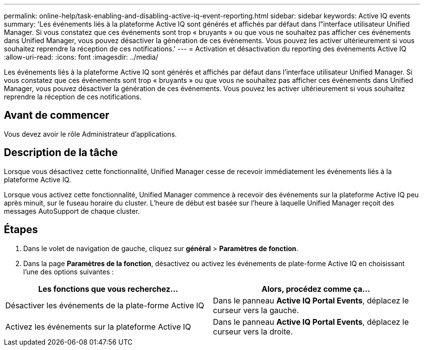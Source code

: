 ---
permalink: online-help/task-enabling-and-disabling-active-iq-event-reporting.html 
sidebar: sidebar 
keywords: Active IQ events 
summary: 'Les événements liés à la plateforme Active IQ sont générés et affichés par défaut dans l"interface utilisateur Unified Manager. Si vous constatez que ces événements sont trop « bruyants » ou que vous ne souhaitez pas afficher ces événements dans Unified Manager, vous pouvez désactiver la génération de ces événements. Vous pouvez les activer ultérieurement si vous souhaitez reprendre la réception de ces notifications.' 
---
= Activation et désactivation du reporting des événements Active IQ
:allow-uri-read: 
:icons: font
:imagesdir: ../media/


[role="lead"]
Les événements liés à la plateforme Active IQ sont générés et affichés par défaut dans l'interface utilisateur Unified Manager. Si vous constatez que ces événements sont trop « bruyants » ou que vous ne souhaitez pas afficher ces événements dans Unified Manager, vous pouvez désactiver la génération de ces événements. Vous pouvez les activer ultérieurement si vous souhaitez reprendre la réception de ces notifications.



== Avant de commencer

Vous devez avoir le rôle Administrateur d'applications.



== Description de la tâche

Lorsque vous désactivez cette fonctionnalité, Unified Manager cesse de recevoir immédiatement les événements liés à la plateforme Active IQ.

Lorsque vous activez cette fonctionnalité, Unified Manager commence à recevoir des événements sur la plateforme Active IQ peu après minuit, sur le fuseau horaire du cluster. L'heure de début est basée sur l'heure à laquelle Unified Manager reçoit des messages AutoSupport de chaque cluster.



== Étapes

. Dans le volet de navigation de gauche, cliquez sur *général* > *Paramètres de fonction*.
. Dans la page *Paramètres de la fonction*, désactivez ou activez les événements de plate-forme Active IQ en choisissant l'une des options suivantes :


[cols="2*"]
|===
| Les fonctions que vous recherchez... | Alors, procédez comme ça... 


 a| 
Désactiver les événements de la plate-forme Active IQ
 a| 
Dans le panneau *Active IQ Portal Events*, déplacez le curseur vers la gauche.



 a| 
Activez les événements sur la plateforme Active IQ
 a| 
Dans le panneau *Active IQ Portal Events*, déplacez le curseur vers la droite.

|===